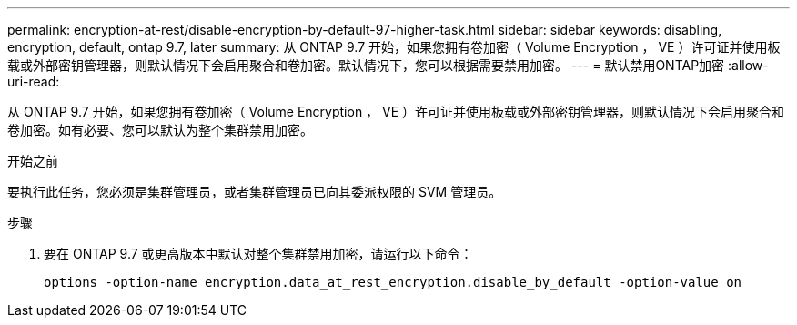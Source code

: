 ---
permalink: encryption-at-rest/disable-encryption-by-default-97-higher-task.html 
sidebar: sidebar 
keywords: disabling, encryption, default, ontap 9.7, later 
summary: 从 ONTAP 9.7 开始，如果您拥有卷加密（ Volume Encryption ， VE ）许可证并使用板载或外部密钥管理器，则默认情况下会启用聚合和卷加密。默认情况下，您可以根据需要禁用加密。 
---
= 默认禁用ONTAP加密
:allow-uri-read: 


[role="lead"]
从 ONTAP 9.7 开始，如果您拥有卷加密（ Volume Encryption ， VE ）许可证并使用板载或外部密钥管理器，则默认情况下会启用聚合和卷加密。如有必要、您可以默认为整个集群禁用加密。

.开始之前
要执行此任务，您必须是集群管理员，或者集群管理员已向其委派权限的 SVM 管理员。

.步骤
. 要在 ONTAP 9.7 或更高版本中默认对整个集群禁用加密，请运行以下命令：
+
`options -option-name encryption.data_at_rest_encryption.disable_by_default -option-value on`


